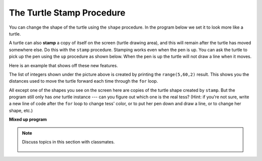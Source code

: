 ..  Copyright (C)  Mark Guzdial, Barbara Ericson, Briana Morrison
    Permission is granted to copy, distribute and/or modify this document
    under the terms of the GNU Free Documentation License, Version 1.3 or
    any later version published by the Free Software Foundation; with
    Invariant Sections being Forward, Prefaces, and Contributor List,
    no Front-Cover Texts, and no Back-Cover Texts.  A copy of the license
    is included in the section entitled "GNU Free Documentation License".

.. 	qnum::
	:start: 1
	:prefix: csp-10-4-

The Turtle Stamp Procedure
============================

You can change the shape of the turtle using the ``shape`` procedure.  In the program below we set it to look more like a turtle.

A turtle can also **stamp** a copy of itself on the screen (turtle drawing area), and this will remain after the turtle has moved somewhere else.  Do this with the ``stamp`` procedure.  Stamping works even when the pen is up.  You can ask the turtle to pick up the pen using the ``up`` procedure as shown below.  When the pen is up the turtle will not draw a line when it moves.

Here is an example that shows off these new features.

.. activecode:: stampex
   :tour_1: "Line-by-line Tour"; 1: stamp1-line1; 2: stamp1-line2; 3: stamp1-line3; 4: stamp1-line4; 5: stamp1-line5; 7: stamp1-line7; 8: stamp1-line8; 9: stamp1-line9; 10: stamp1-line10; 11: stamp1-line11; 12: stamp1-line12;
   :nocodelens:

   from turtle import *
   space = Screen()
   tess = Turtle()
   tess.color("blue")
   tess.shape("turtle")

   print(range(5, 60, 2))
   tess.penup()                  # ask tess to pick up her pen
   for size in range(5, 60, 2):  # start with size = 5 and grow by 2
       tess.stamp()                # leave an impression on the canvas
       tess.forward(size)          # move tess along
       tess.right(24)              # and turn her

The list of integers shown under the picture above is created by printing the ``range(5,60,2)`` result.  This shows you the distances used to move the turtle forward each time through the ``for`` loop.

All except one of the shapes you see on the screen here are copies of the turtle shape created by ``stamp``.  But the program still only has *one* turtle instance --- can you figure out which one is the real tess?  (Hint: if you're
not sure, write a new line of code after the ``for`` loop to change tess' color, or to put her pen down and draw a line, or to change her shape, etc.)

**Mixed up program**

.. parsonsprob:: 10_4_1_turtle-stamp
   :numbered: left
   :adaptive:

   The following program uses the stamp method to create a line of turtle shapes as shown below, but the lines are mixed up.  The program should do all necessary set-up, create the turtle, set the shape to "turtle", and pick up the pen.  Then the turtle should repeat the following three times: go forward 50 pixels and leave a copy of the turtle at the current position. Drag the needed blocks of statements from the left column to the right column and put them in the right order with the correct indention.  Click on *Check Me* to see if you are right. You will be told if any of the lines are in the wrong order or are the wrong blocks.

   .. image:: Figures/Turtle3Stamp.png
       :width: 150px
       :align: center
   -----
   from turtle import *
   space = Screen()
   space.setup(400,400)
   =====
   nikea = Turtle()
   =====
   nikea.shape("turtle")
   =====
   nikea.shape(turtle) #paired
   =====
   nikea.penup()
   =====
   nikea.penUp() #paired
   =====
   for size in range(3):
   =====
   for size in range(3)  #paired
   =====
       nikea.forward(50)
   =====
       nikea.stamp()
   =====
       nikea.stamp #paired

.. parsonsprob:: 10_4_2_turtle-circle
   :numbered: left
   :adaptive:

   The following program uses the stamp method to create a circle of turtle shapes as shown below, but the lines are mixed up.  The program should do all necessary set-up, create the turtle, set the shape to "turtle", and pick up the pen.  Then the turtle should repeat the following ten times: go forward 50 pixels, leave a copy of the turtle at the current position, reverse for 50 pixels, and then turn right 36 degrees.  Drag the needed blocks of statements from the left column to the right column and put them in the right order with the correct indention.  Click on *Check Me* to see if you are right. You will be told if any of the lines are in the wrong order or are the wrong blocks.

   .. image:: Figures/TurtleCircle.png
       :width: 150px
       :align: center
   -----
   from turtle import *
   space = Screen()
   jose = Turtle()
   =====
   jose.shape("turtle")
   jose.penup()
   =====
   jose.shape("turtle")
   jose.penup #paired
   =====
   for size in range(10):
   =====
   for size in range(10) #paired
   =====
       jose.forward(50)
   =====
       jose.stamp()
   =====
       jose.Stamp() #paired
   =====
       jose.forward(-50)
   =====
       jose.forward(-25) #paired
   =====
       jose.right(36)
   =====
       jose.right(20) #paired

.. note::

    Discuss topics in this section with classmates.

      .. disqus::
          :shortname: cslearn4u
          :identifier: studentcsp_10_4
